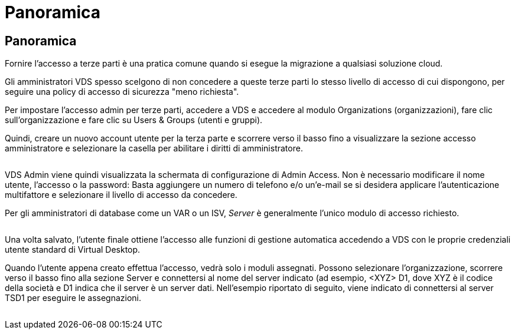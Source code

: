 = Panoramica
:allow-uri-read: 




== Panoramica

Fornire l'accesso a terze parti è una pratica comune quando si esegue la migrazione a qualsiasi soluzione cloud.

Gli amministratori VDS spesso scelgono di non concedere a queste terze parti lo stesso livello di accesso di cui dispongono, per seguire una policy di accesso di sicurezza "meno richiesta".

Per impostare l'accesso admin per terze parti, accedere a VDS e accedere al modulo Organizations (organizzazioni), fare clic sull'organizzazione e fare clic su Users & Groups (utenti e gruppi).

Quindi, creare un nuovo account utente per la terza parte e scorrere verso il basso fino a visualizzare la sezione accesso amministratore e selezionare la casella per abilitare i diritti di amministratore.

image:3rdparty1.png[""]

VDS Admin viene quindi visualizzata la schermata di configurazione di Admin Access. Non è necessario modificare il nome utente, l'accesso o la password: Basta aggiungere un numero di telefono e/o un'e-mail se si desidera applicare l'autenticazione multifattore e selezionare il livello di accesso da concedere.

Per gli amministratori di database come un VAR o un ISV, _Server_ è generalmente l'unico modulo di accesso richiesto.

image:3rdparty2.png[""]

Una volta salvato, l'utente finale ottiene l'accesso alle funzioni di gestione automatica accedendo a VDS con le proprie credenziali utente standard di Virtual Desktop.

Quando l'utente appena creato effettua l'accesso, vedrà solo i moduli assegnati. Possono selezionare l'organizzazione, scorrere verso il basso fino alla sezione Server e connettersi al nome del server indicato (ad esempio, <XYZ> D1, dove XYZ è il codice della società e D1 indica che il server è un server dati. Nell'esempio riportato di seguito, viene indicato di connettersi al server TSD1 per eseguire le assegnazioni.

image:3rdparty3.png[""]
